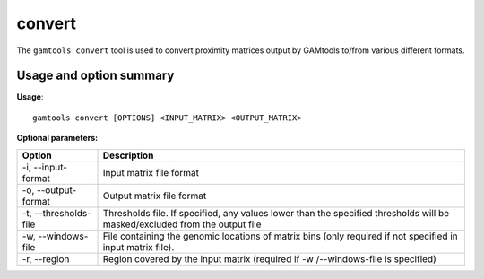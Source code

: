 ############
convert
############

The ``gamtools convert`` tool is used to convert proximity matrices output by GAMtools to/from
various different formats.

===============================
Usage and option summary
===============================
**Usage**:
::

  gamtools convert [OPTIONS] <INPUT_MATRIX> <OUTPUT_MATRIX> 

**Optional parameters:**

+-----------------------+----------------------------------------------------------------------------------------------------------------------------+
| Option                | Description                                                                                                                |
+=======================+============================================================================================================================+
| -i, --input-format    | Input matrix file format                                                                                                   |
+-----------------------+----------------------------------------------------------------------------------------------------------------------------+
| -o, --output-format   | Output matrix file format                                                                                                  |
+-----------------------+----------------------------------------------------------------------------------------------------------------------------+
| -t, --thresholds-file | Thresholds file. If specified, any values lower than the specified thresholds will be masked/excluded from the output file |
+-----------------------+----------------------------------------------------------------------------------------------------------------------------+
| -w, --windows-file    | File containing the genomic locations of matrix bins (only required if not specified in input matrix file).                |
+-----------------------+----------------------------------------------------------------------------------------------------------------------------+
| -r, --region          | Region covered by the input matrix (required if -w /--windows-file is specified)                                           |
+-----------------------+----------------------------------------------------------------------------------------------------------------------------+
